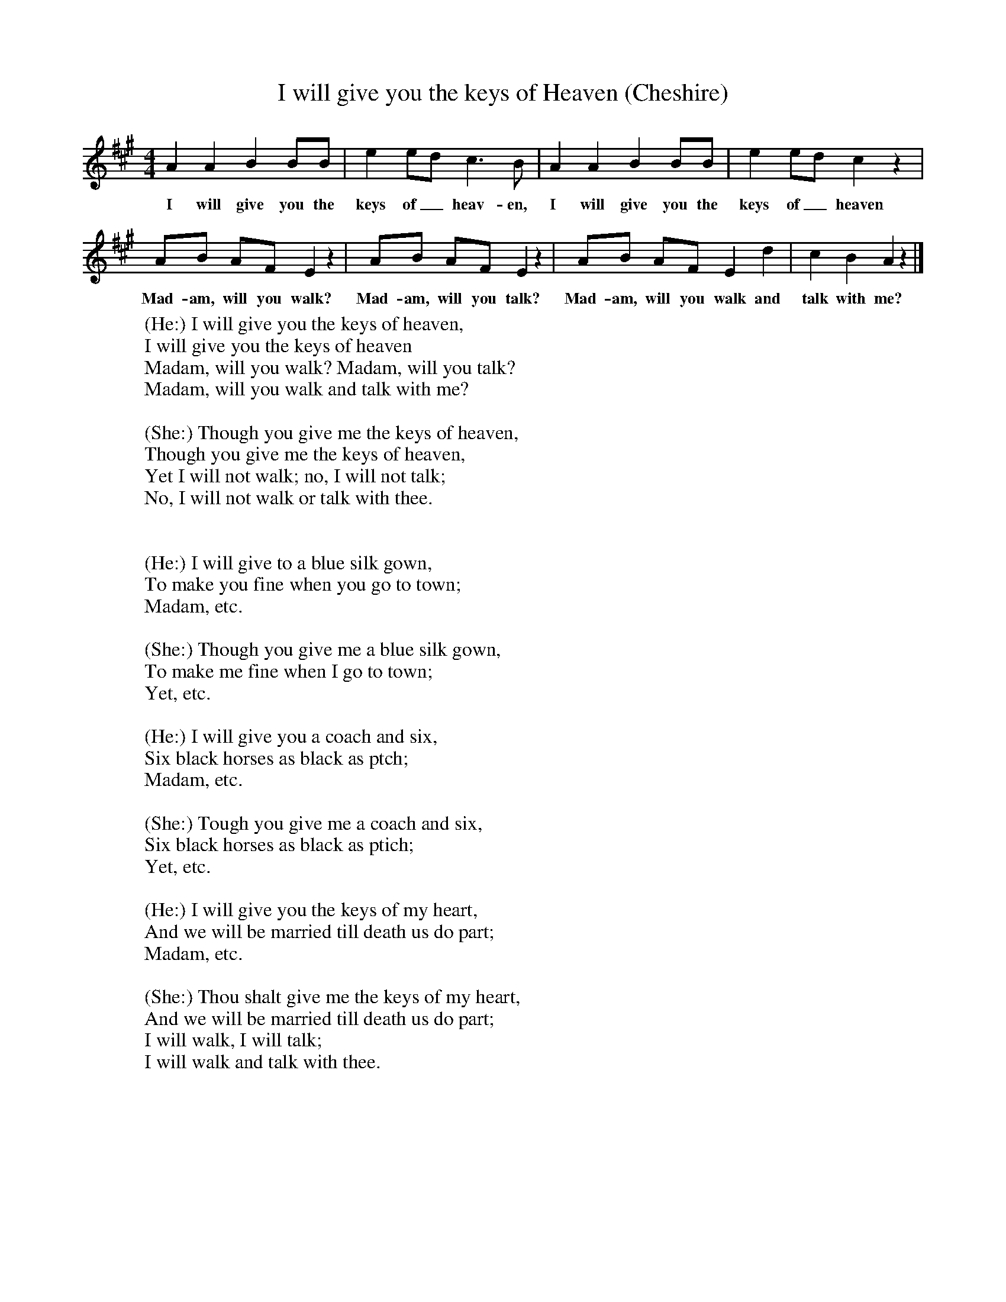 X:1
T:I will give you the keys of Heaven (Cheshire)
B:Broadwood, L, 1893, English County Songs, London, Leadenhall Press
S:From the Rev S. Baring-Gould, who had it from the Rev F Partridge
Z:Lucy Broadwood
F:http://www.folkinfo.org/songs
M:4/4     %Meter
L:1/8     %
K:A
A2 A2 B2 BB |e2 ed c3 B |A2 A2 B2 BB |e2 ed c2 z2 |
w:I will give you the keys of_ heav-en, I will give you the keys of_ heaven
AB AF E2 z2 |AB AF E2 z2 |AB AF E2 d2 |c2 B2 A2 z2 |]
w:Mad-am, will you walk? Mad-am, will you talk? Mad-am, will you walk and talk with me?
W:(He:) I will give you the keys of heaven,
W:I will give you the keys of heaven
W:Madam, will you walk? Madam, will you talk?
W:Madam, will you walk and talk with me?
W:
W:(She:) Though you give me the keys of heaven,
W:Though you give me the keys of heaven,
W:Yet I will not walk; no, I will not talk;
W:No, I will not walk or talk with thee.
W:
W:
W:(He:) I will give to a blue silk gown,
W:To make you fine when you go to town;
W:Madam, etc.
W:
W:(She:) Though you give me a blue silk gown,
W:To make me fine when I go to town;
W:Yet, etc.
W:
W:(He:) I will give you a coach and six,
W:Six black horses as black as ptch;
W:Madam, etc.
W:
W:(She:) Tough you give me a coach and six,
W:Six black horses as black as ptich;
W:Yet, etc.
W:
W:(He:) I will give you the keys of my heart,
W:And we will be married till death us do part;
W:Madam, etc.
W:
W:(She:) Thou shalt give me the keys of my heart,
W:And we will be married till death us do part;
W:I will walk, I will talk;
W:I will walk and talk with thee.
